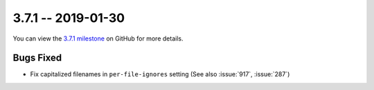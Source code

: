 3.7.1 -- 2019-01-30
-------------------

You can view the `3.7.1 milestone`_ on GitHub for more details.

Bugs Fixed
~~~~~~~~~~

- Fix capitalized filenames in ``per-file-ignores`` setting (See also
  :issue:`917`, :issue:`287`)

.. all links
.. _3.7.1 milestone:
    https://github.com/pycqa/flake8/milestone/23

